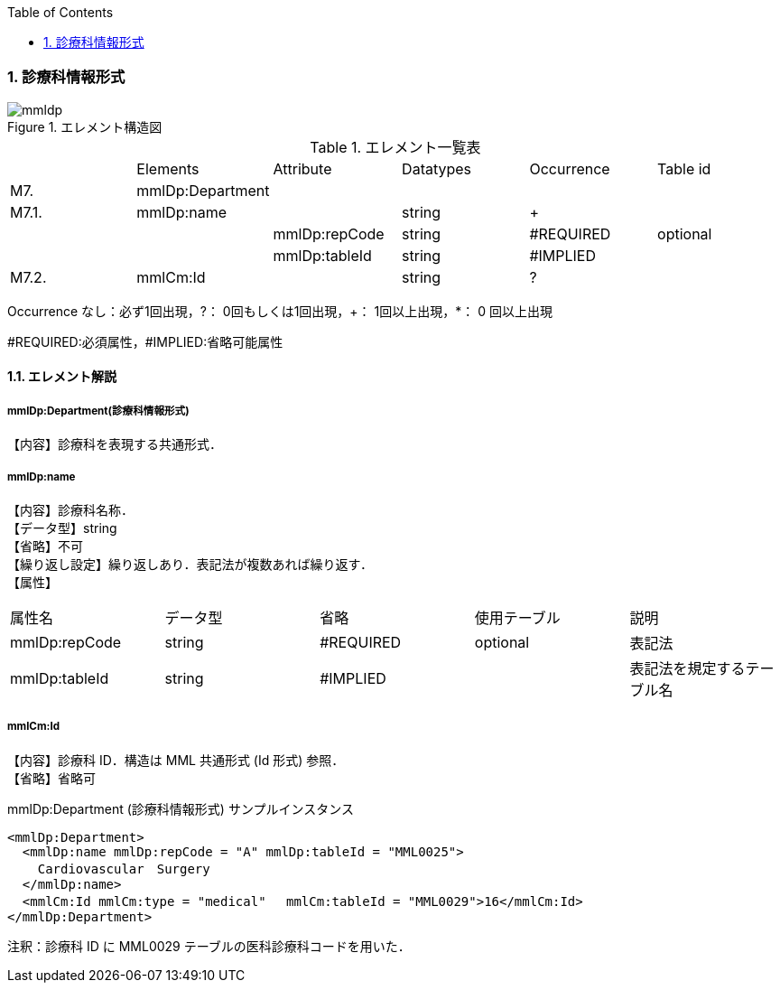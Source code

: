 :Author: Shinji KOBAYASHI
:Email: skoba@moss.gr.jp
:toc: right
:toclevels: 2
:pagenums:
:numberd:
:sectnums:
:imagesdir: ./figures
:linkcss:

=== 診療科情報形式
.エレメント構造図
image::mmldp.jpg[]

.エレメント一覧表
|=====
| |Elements|Attribute|Datatypes|Occurrence|Table id
|M7.|mmlDp:Department| | | |
|M7.1.|mmlDp:name| |string|+|
| | |mmlDp:repCode|string|#REQUIRED|optional
| | |mmlDp:tableId|string|#IMPLIED|
|M7.2.|mmlCm:Id| |string|?|
|=====
Occurrence なし：必ず1回出現，?： 0回もしくは1回出現，+： 1回以上出現，*： 0 回以上出現

#REQUIRED:必須属性，#IMPLIED:省略可能属性

==== エレメント解説
===== mmlDp:Department(診療科情報形式)
【内容】診療科を表現する共通形式．

===== mmlDp:name
【内容】診療科名称． +
【データ型】string +
【省略】不可 +
【繰り返し設定】繰り返しあり．表記法が複数あれば繰り返す． +
【属性】
|=====
|属性名|データ型|省略|使用テーブル|説明
|mmlDp:repCode|string|#REQUIRED|optional|表記法
|mmlDp:tableId|string|#IMPLIED| |表記法を規定するテーブル名
|=====

===== mmlCm:Id
【内容】診療科 ID．構造は MML 共通形式 (Id 形式) 参照． +
【省略】省略可 +

.mmlDp:Department (診療科情報形式) サンプルインスタンス

 <mmlDp:Department>
   <mmlDp:name mmlDp:repCode = "A" mmlDp:tableId = "MML0025">
     Cardiovascular　Surgery
   </mmlDp:name>
   <mmlCm:Id mmlCm:type = "medical"　 mmlCm:tableId = "MML0029">16</mmlCm:Id>
 </mmlDp:Department>

注釈：診療科 ID に MML0029 テーブルの医科診療科コードを用いた．

